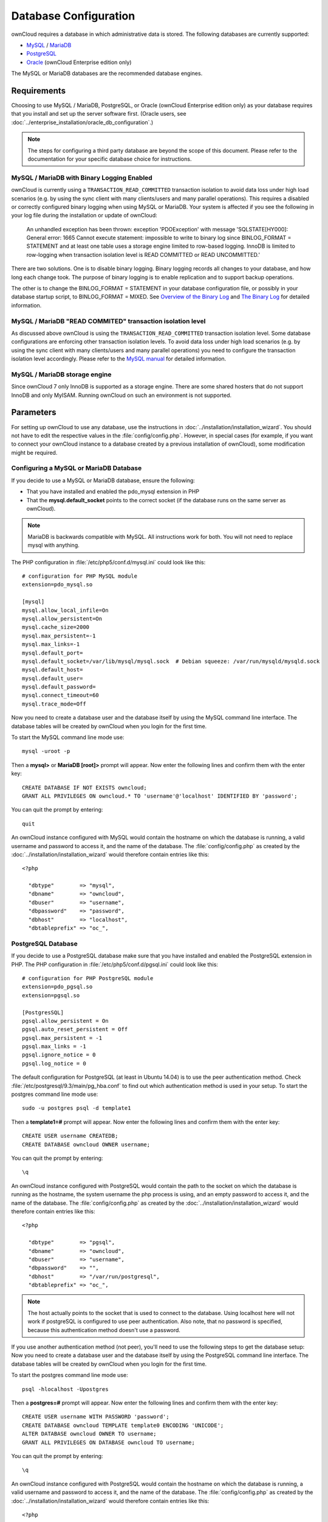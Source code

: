 ======================
Database Configuration
======================

ownCloud requires a database in which administrative data is stored. The following databases are currently supported:

* `MySQL <http://www.mysql.com/>`_ / `MariaDB <https://mariadb.org/>`_
* `PostgreSQL <http://www.postgresql.org/>`_
* `Oracle <http://www.oracle.com/>`_ (ownCloud Enterprise edition only)

The MySQL or MariaDB databases are the recommended database engines.

Requirements
------------

Choosing to use MySQL / MariaDB, PostgreSQL, or Oracle (ownCloud Enterprise 
edition only) as your database requires that you install and set up the server 
software first. 
(Oracle users, see :doc:`../enterprise_installation/oracle_db_configuration`.)

.. note:: The steps for configuring a third party database are beyond the scope of this document.  Please refer to the documentation for your specific database choice for instructions.

.. _db-binlog-label:

MySQL / MariaDB with Binary Logging Enabled
~~~~~~~~~~~~~~~~~~~~~~~~~~~~~~~~~~~~~~~~~~~

ownCloud is currently using a ``TRANSACTION_READ_COMMITTED`` transaction isolation
to avoid data loss under high load scenarios (e.g. by using the sync client with
many clients/users and many parallel operations). This requires a disabled or
correctly configured binary logging when using MySQL or MariaDB. Your system is
affected if you see the following in your log file during the installation or
update of ownCloud:

 An unhandled exception has been thrown:
 exception 'PDOException' with message 'SQLSTATE[HY000]: General error: 1665 
 Cannot execute statement: impossible to write to binary log since 
 BINLOG_FORMAT = STATEMENT and at least one table uses a storage engine limited 
 to row-based logging. InnoDB is limited to row-logging when transaction 
 isolation level is READ COMMITTED or READ UNCOMMITTED.'

There are two solutions. One is to disable binary logging. Binary logging 
records all changes to your database, and how long each change took. The 
purpose of binary logging is to enable replication and to support backup 
operations.

The other is to change the BINLOG_FORMAT = STATEMENT in your database 
configuration file, or possibly in your database startup script, to 
BINLOG_FORMAT = MIXED. See `Overview of the Binary 
Log <https://mariadb.com/kb/en/mariadb/overview-of-the-binary-log/>`_ and `The 
Binary Log <https://dev.mysql.com/doc/refman/5.6/en/binary-log.html>`_ for 
detailed information.

.. _db-transaction-label:

MySQL / MariaDB "READ COMMITED" transaction isolation level
~~~~~~~~~~~~~~~~~~~~~~~~~~~~~~~~~~~~~~~~~~~~~~~~~~~~~~~~~~~

As discussed above ownCloud is using the ``TRANSACTION_READ_COMMITTED`` transaction isolation
level. Some database configurations are enforcing other transaction isolation levels. To avoid
data loss under high load scenarios (e.g. by using the sync client with many clients/users and
many parallel operations) you need to configure the transaction isolation level accordingly.
Please refer to the `MySQL manual <https://dev.mysql.com/doc/refman/5.7/en/set-transaction.html>`_
for detailed information.

.. _db-storage-engine-label:

MySQL / MariaDB storage engine
~~~~~~~~~~~~~~~~~~~~~~~~~~~~~~

Since ownCloud 7 only InnoDB is supported as a storage engine. There are some shared hosters that
do not support InnoDB and only MyISAM. Running ownCloud on such an environment is not supported.

Parameters
----------
For setting up ownCloud to use any database, use the instructions in :doc:`../installation/installation_wizard`. You should not have to edit the respective values in the :file:`config/config.php`.  However, in special cases (for example, if you want to connect your ownCloud instance to a database created by a previous installation of ownCloud), some modification might be required.

Configuring a MySQL or MariaDB Database
~~~~~~~~~~~~~~~~~~~~~~~~~~~~~~~~~~~~~~~

If you decide to use a MySQL or MariaDB database, ensure the following:

* That you have installed and enabled the pdo_mysql extension in PHP

* That the **mysql.default_socket** points to the correct socket (if the database runs on the same server as ownCloud).

.. note:: MariaDB is backwards compatible with MySQL.  All instructions work for both. You will not need to replace mysql with anything.

The PHP configuration in :file:`/etc/php5/conf.d/mysql.ini` could look like this:

::

  # configuration for PHP MySQL module
  extension=pdo_mysql.so

  [mysql]
  mysql.allow_local_infile=On
  mysql.allow_persistent=On
  mysql.cache_size=2000
  mysql.max_persistent=-1
  mysql.max_links=-1
  mysql.default_port=
  mysql.default_socket=/var/lib/mysql/mysql.sock  # Debian squeeze: /var/run/mysqld/mysqld.sock
  mysql.default_host=
  mysql.default_user=
  mysql.default_password=
  mysql.connect_timeout=60
  mysql.trace_mode=Off

Now you need to create a database user and the database itself by using the
MySQL command line interface. The database tables will be created by ownCloud
when you login for the first time.

To start the MySQL command line mode use::

  mysql -uroot -p

Then a **mysql>** or **MariaDB [root]>** prompt will appear. Now enter the following lines and confirm them with the enter key:

::

  CREATE DATABASE IF NOT EXISTS owncloud;
  GRANT ALL PRIVILEGES ON owncloud.* TO 'username'@'localhost' IDENTIFIED BY 'password';

You can quit the prompt by entering::

  quit

An ownCloud instance configured with MySQL would contain the hostname on which
the database is running, a valid username and password to access it, and the
name of the database. The :file:`config/config.php` as created by the
:doc:`../installation/installation_wizard` would therefore contain entries like
this:

::

  <?php

    "dbtype"        => "mysql",
    "dbname"        => "owncloud",
    "dbuser"        => "username",
    "dbpassword"    => "password",
    "dbhost"        => "localhost",
    "dbtableprefix" => "oc_",


PostgreSQL Database
~~~~~~~~~~~~~~~~~~~

If you decide to use a PostgreSQL database make sure that you have installed
and enabled the PostgreSQL extension in PHP. The PHP configuration in :file:`/etc/php5/conf.d/pgsql.ini` could look
like this:

::

  # configuration for PHP PostgreSQL module
  extension=pdo_pgsql.so
  extension=pgsql.so

  [PostgresSQL]
  pgsql.allow_persistent = On
  pgsql.auto_reset_persistent = Off
  pgsql.max_persistent = -1
  pgsql.max_links = -1
  pgsql.ignore_notice = 0
  pgsql.log_notice = 0

The default configuration for PostgreSQL (at least in Ubuntu 14.04) is to use the peer authentication method. Check :file:`/etc/postgresql/9.3/main/pg_hba.conf` to find out which authentication method is used in your setup.
To start the postgres command line mode use::

  sudo -u postgres psql -d template1

Then a **template1=#** prompt will appear. Now enter the following lines and confirm them with the enter key:

::

  CREATE USER username CREATEDB;
  CREATE DATABASE owncloud OWNER username;

You can quit the prompt by entering::

  \q

An ownCloud instance configured with PostgreSQL would contain the path to the socket on
which the database is running as the hostname, the system username the php process is using,
and an empty password to access it, and the name of the database. The :file:`config/config.php` as 
created by the :doc:`../installation/installation_wizard` would therefore contain entries like
this:

::

  <?php

    "dbtype"        => "pgsql",
    "dbname"        => "owncloud",
    "dbuser"        => "username",
    "dbpassword"    => "",
    "dbhost"        => "/var/run/postgresql",
    "dbtableprefix" => "oc_",

.. note:: The host actually points to the socket that is used to connect to the database. Using localhost here will not work if postgreSQL is configured to use peer authentication. Also note, that no password is specified, because this authentication method doesn't use a password.

If you use another authentication method (not peer), you'll need to use the following steps to get the database setup:
Now you need to create a database user and the database itself by using the
PostgreSQL command line interface. The database tables will be created by
ownCloud when you login for the first time.

To start the postgres command line mode use::

  psql -hlocalhost -Upostgres

Then a **postgres=#** prompt will appear. Now enter the following lines and confirm them with the enter key:

::

  CREATE USER username WITH PASSWORD 'password';
  CREATE DATABASE owncloud TEMPLATE template0 ENCODING 'UNICODE';
  ALTER DATABASE owncloud OWNER TO username;
  GRANT ALL PRIVILEGES ON DATABASE owncloud TO username;

You can quit the prompt by entering::

  \q

An ownCloud instance configured with PostgreSQL would contain the hostname on
which the database is running, a valid username and password to access it, and
the name of the database. The :file:`config/config.php` as created by the
:doc:`../installation/installation_wizard` would therefore contain entries like
this:

::

  <?php

    "dbtype"        => "pgsql",
    "dbname"        => "owncloud",
    "dbuser"        => "username",
    "dbpassword"    => "password",
    "dbhost"        => "localhost",
    "dbtableprefix" => "oc_",

.. _db-troubleshooting-label:

Troubleshooting
---------------

How to workaround General error: 2006 MySQL server has gone away
~~~~~~~~~~~~~~~~~~~~~~~~~~~~~~~~~~~~~~~~~~~~~~~~~~~~~~~~~~~~~~~~

The database request takes too long and therefore the MySQL server times out. Its 
also possible that the server is dropping a packet that is too large. Please 
refer to the manual of your database for how to raise the configuration options 
``wait_timeout`` and/or ``max_allowed_packet``.

Some shared hosters are not allowing the access to these config options. For such
systems ownCloud is providing a ``dbdriveroptions`` configuration option within your
:file:`config/config.php` where you can pass such options to the database driver.
Please refer to :doc:`../configuration_server/config_sample_php_parameters` for an example.

How can I find out if my MySQL/PostgreSQL server is reachable?
~~~~~~~~~~~~~~~~~~~~~~~~~~~~~~~~~~~~~~~~~~~~~~~~~~~~~~~~~~~~~~

To check the server's network availability, use the ping command on
the server's host name (db.server.com in this example)::

  ping db.server.dom

::

  PING db.server.dom (ip-address) 56(84) bytes of data.
  64 bytes from your-server.local.lan (192.168.1.10): icmp_req=1 ttl=64 time=3.64 ms
  64 bytes from your-server.local.lan (192.168.1.10): icmp_req=2 ttl=64 time=0.055 ms
  64 bytes from your-server.local.lan (192.168.1.10): icmp_req=3 ttl=64 time=0.062 ms

For a more detailed check whether the access to the database server software
itself works correctly, see the next question.

How can I find out if a created user can access a database?
~~~~~~~~~~~~~~~~~~~~~~~~~~~~~~~~~~~~~~~~~~~~~~~~~~~~~~~~~~~

The easiest way to test if a database can be accessed is by starting the
command line interface:

**MySQL**:

Assuming the database server is installed on the same system you're running
the command from, use::

  mysql -uUSERNAME -p

To acess a MySQL installation on a different machine, add the -h option with
the respective host name::

  mysql -uUSERNAME -p -h HOSTNAME

::

  mysql> SHOW VARIABLES LIKE "version";
  +---------------+--------+
  | Variable_name | Value  |
  +---------------+--------+
  | version       | 5.1.67 |
  +---------------+--------+
  1 row in set (0.00 sec)
  mysql> quit

**PostgreSQL**:

Assuming the database server is installed on the same system you're running
the command from, use::

  psql -Uusername -downcloud

To acess a MySQL installation on a different machine, add the -h option with
the respective host name::

  psql -Uusername -downcloud -h HOSTNAME

::

  postgres=# SELECT version();
  PostgreSQL 8.4.12 on i686-pc-linux-gnu, compiled by GCC gcc (GCC) 4.1.3 20080704 (prerelease), 32-bit
  (1 row)
  postgres=# \q


Useful SQL commands
~~~~~~~~~~~~~~~~~~~

**Show Database Users**::

  MySQL     : SELECT User,Host FROM mysql.user;
  PostgreSQL: SELECT * FROM pg_user;

**Show available Databases**::

  MySQL     : SHOW DATABASES;
  PostgreSQL: \l

**Show ownCloud Tables in Database**::

  MySQL     : USE owncloud; SHOW TABLES;
  PostgreSQL: \c owncloud; \d

**Quit Database**::

  MySQL     : quit
  PostgreSQL: \q
